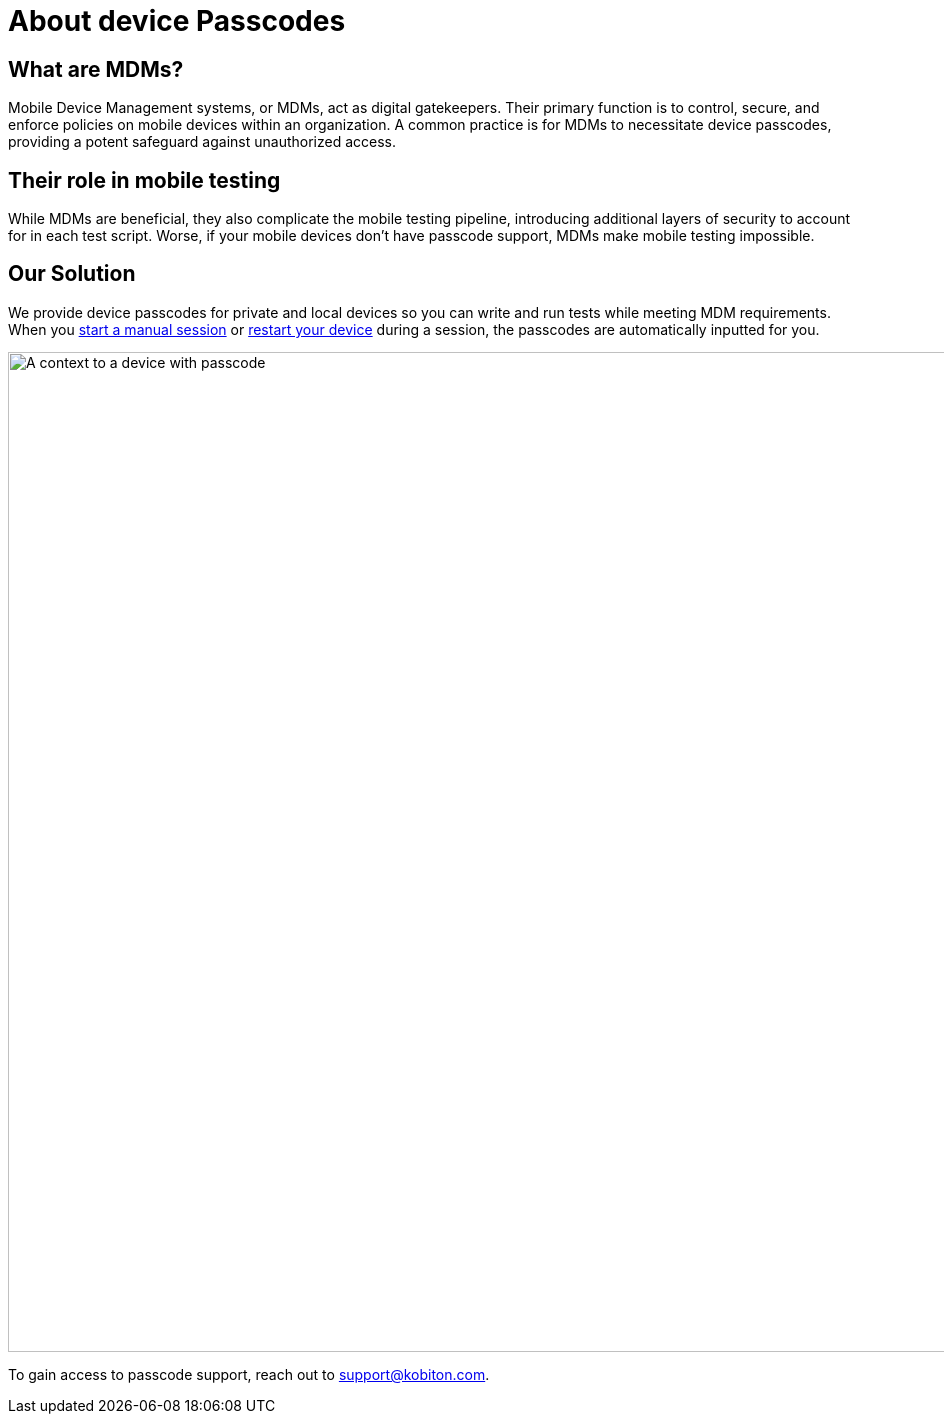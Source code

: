 = About device Passcodes
:navtitle: About device Passcodes

== What are MDMs?

Mobile Device Management systems, or MDMs, act as digital gatekeepers. Their primary function is to control, secure, and enforce policies on mobile devices within an organization. A common practice is for MDMs to necessitate device passcodes, providing a potent safeguard against unauthorized access.

== Their role in mobile testing

While MDMs are beneficial, they also complicate the mobile testing pipeline, introducing additional layers of security to account for in each test script. Worse, if your mobile devices don't have passcode support, MDMs make mobile testing impossible.

== Our Solution

We provide device passcodes for private and local devices so you can write and run tests while meeting MDM requirements. When you xref:manual-testing:start-a-manual-session.adoc[start a manual session] or xref:manual-testing:device-controls.adoc#_power[restart your device] during a session, the passcodes are automatically inputted for you.

image:devices:passcode-context.png[width=1000,alt="A context to a device with passcode"]

To gain access to passcode support, reach out to support@kobiton.com.
